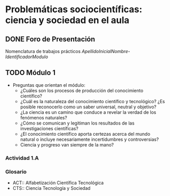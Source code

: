 * Problemáticas sociocientíficas: ciencia y sociedad en el aula

** DONE Foro de Presentación
CLOSED: [2014-09-15 lun 19:52]
Nomenclatura de trabajos prácticos
/ApellidoInicialNombre-IdentificadorModulo/
** TODO Módulo 1
- Preguntas que orientan el módulo:
  - ¿Cuáles son los procesos de producción del conocimiento científico?
  - ¿Cuál es la naturaleza del conocimiento científico y tecnológico? ¿Es posible reconocerlo como un saber universal, neutral y objetivo?
  - ¿La ciencia es un camino que conduce a revelar la verdad de los fenómenos naturales?
  - ¿Cómo se comunican y legitiman los resultados de las investigaciones científicas?
  - ¿El conocimiento científico aporta certezas acerca del mundo natural o incluye necesariamente incertidumbres y controversias?
  - Ciencia y progreso van siempre de la mano?

*** Actividad 1.A 
*** Glosario
- ACT:: Alfabetización Científica Tecnológica
- CTS:: Ciencia Tecnología y Sociedad
